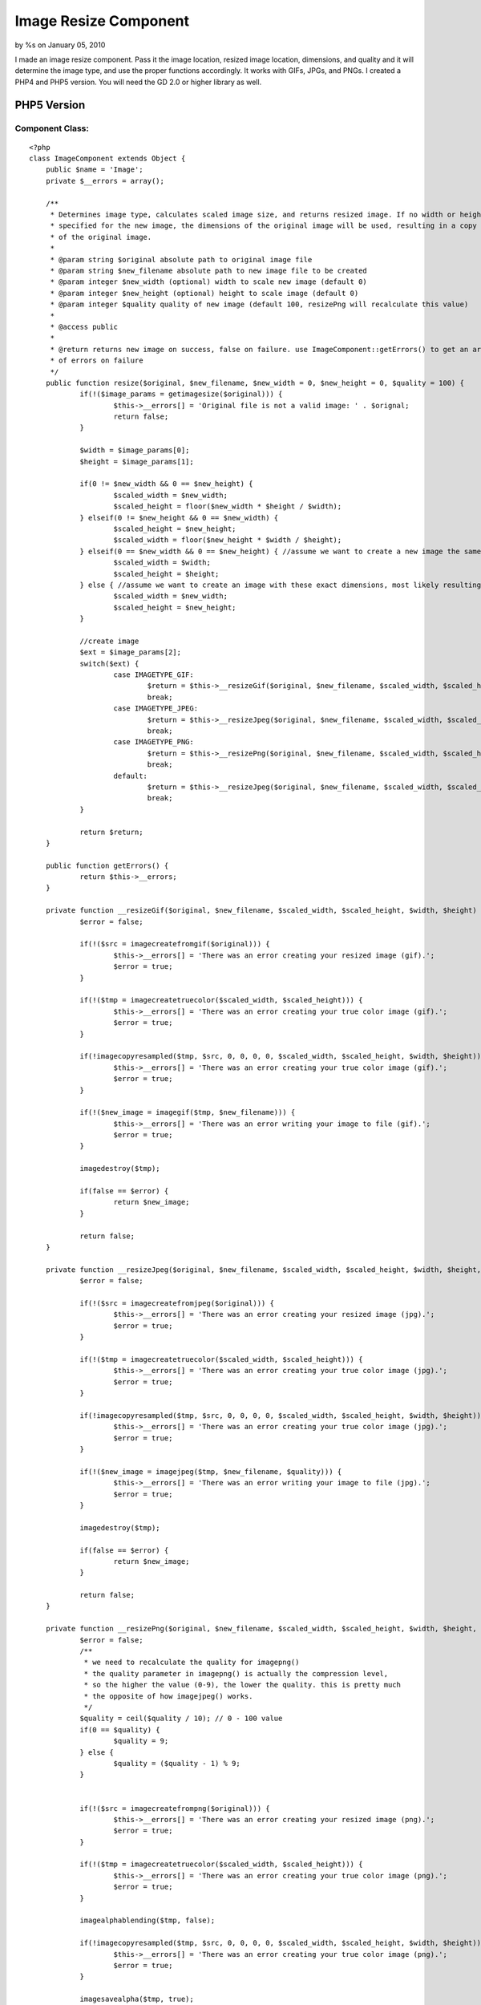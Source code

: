 

Image Resize Component
======================

by %s on January 05, 2010

I made an image resize component. Pass it the image location, resized
image location, dimensions, and quality and it will determine the
image type, and use the proper functions accordingly. It works with
GIFs, JPGs, and PNGs. I created a PHP4 and PHP5 version. You will need
the GD 2.0 or higher library as well.


PHP5 Version
~~~~~~~~~~~~

Component Class:
````````````````

::

    <?php 
    class ImageComponent extends Object {
    	public $name = 'Image';
    	private $__errors = array();
    
    	/**
    	 * Determines image type, calculates scaled image size, and returns resized image. If no width or height is
    	 * specified for the new image, the dimensions of the original image will be used, resulting in a copy
    	 * of the original image.
    	 *
    	 * @param string $original absolute path to original image file
    	 * @param string $new_filename absolute path to new image file to be created
    	 * @param integer $new_width (optional) width to scale new image (default 0)
    	 * @param integer $new_height (optional) height to scale image (default 0)
    	 * @param integer $quality quality of new image (default 100, resizePng will recalculate this value)
    	 *
    	 * @access public
    	 *
    	 * @return returns new image on success, false on failure. use ImageComponent::getErrors() to get an array
    	 * of errors on failure
    	 */
    	public function resize($original, $new_filename, $new_width = 0, $new_height = 0, $quality = 100) {
    		if(!($image_params = getimagesize($original))) {
    			$this->__errors[] = 'Original file is not a valid image: ' . $orignal;
    			return false;
    		}
    		
    		$width = $image_params[0];
    		$height = $image_params[1];
    		
    		if(0 != $new_width && 0 == $new_height) {
    			$scaled_width = $new_width;
    			$scaled_height = floor($new_width * $height / $width);
    		} elseif(0 != $new_height && 0 == $new_width) {
    			$scaled_height = $new_height;
    			$scaled_width = floor($new_height * $width / $height);
    		} elseif(0 == $new_width && 0 == $new_height) { //assume we want to create a new image the same exact size
    			$scaled_width = $width;
    			$scaled_height = $height;
    		} else { //assume we want to create an image with these exact dimensions, most likely resulting in distortion
    			$scaled_width = $new_width;
    			$scaled_height = $new_height;
    		}
    
    		//create image		
    		$ext = $image_params[2];
    		switch($ext) {
    			case IMAGETYPE_GIF:
    				$return = $this->__resizeGif($original, $new_filename, $scaled_width, $scaled_height, $width, $height, $quality);
    				break;
    			case IMAGETYPE_JPEG:
    				$return = $this->__resizeJpeg($original, $new_filename, $scaled_width, $scaled_height, $width, $height, $quality);
    				break;
    			case IMAGETYPE_PNG:
    				$return = $this->__resizePng($original, $new_filename, $scaled_width, $scaled_height, $width, $height, $quality);
    				break;	
    			default:
    				$return = $this->__resizeJpeg($original, $new_filename, $scaled_width, $scaled_height, $width, $height, $quality);
    				break;
    		}
    		
    		return $return;
    	}
    	
    	public function getErrors() {
    		return $this->__errors;
    	}
    	
    	private function __resizeGif($original, $new_filename, $scaled_width, $scaled_height, $width, $height) {
    		$error = false;
    		
    		if(!($src = imagecreatefromgif($original))) {
    			$this->__errors[] = 'There was an error creating your resized image (gif).';
    			$error = true;
    		}
    		
    		if(!($tmp = imagecreatetruecolor($scaled_width, $scaled_height))) {
    			$this->__errors[] = 'There was an error creating your true color image (gif).';
    			$error = true;
    		}
    		
    		if(!imagecopyresampled($tmp, $src, 0, 0, 0, 0, $scaled_width, $scaled_height, $width, $height)) {
    			$this->__errors[] = 'There was an error creating your true color image (gif).';
    			$error = true;
    		}
    
    		if(!($new_image = imagegif($tmp, $new_filename))) {
    			$this->__errors[] = 'There was an error writing your image to file (gif).';
    			$error = true;
    		}
    		
    		imagedestroy($tmp);
    
    		if(false == $error) {
    			return $new_image;
    		}
    		
    		return false;
    	}
    	
    	private function __resizeJpeg($original, $new_filename, $scaled_width, $scaled_height, $width, $height, $quality) {
    		$error = false;
    		
    		if(!($src = imagecreatefromjpeg($original))) {
    			$this->__errors[] = 'There was an error creating your resized image (jpg).';
    			$error = true;
    		}
    
    		if(!($tmp = imagecreatetruecolor($scaled_width, $scaled_height))) {
    			$this->__errors[] = 'There was an error creating your true color image (jpg).';
    			$error = true;
    		}
    		
    		if(!imagecopyresampled($tmp, $src, 0, 0, 0, 0, $scaled_width, $scaled_height, $width, $height)) {
    			$this->__errors[] = 'There was an error creating your true color image (jpg).';
    			$error = true;
    		}
    
    		if(!($new_image = imagejpeg($tmp, $new_filename, $quality))) {
    			$this->__errors[] = 'There was an error writing your image to file (jpg).';
    			$error = true;
    		}
    		
    		imagedestroy($tmp);
    		
    		if(false == $error) {
    			return $new_image;
    		}
    		
    		return false;
    	}
    	
    	private function __resizePng($original, $new_filename, $scaled_width, $scaled_height, $width, $height, $quality) {
    		$error = false;
    		/**
    		 * we need to recalculate the quality for imagepng()
    		 * the quality parameter in imagepng() is actually the compression level, 
    		 * so the higher the value (0-9), the lower the quality. this is pretty much
    		 * the opposite of how imagejpeg() works.
    		 */
    		$quality = ceil($quality / 10); // 0 - 100 value
    		if(0 == $quality) {
    			$quality = 9;
    		} else {
    			$quality = ($quality - 1) % 9;
    		}
    
    		
    		if(!($src = imagecreatefrompng($original))) {
    			$this->__errors[] = 'There was an error creating your resized image (png).';
    			$error = true;
    		}
    		
    		if(!($tmp = imagecreatetruecolor($scaled_width, $scaled_height))) {
    			$this->__errors[] = 'There was an error creating your true color image (png).';
    			$error = true;
    		}
    		
    		imagealphablending($tmp, false);
    		
    		if(!imagecopyresampled($tmp, $src, 0, 0, 0, 0, $scaled_width, $scaled_height, $width, $height)) {
    			$this->__errors[] = 'There was an error creating your true color image (png).';
    			$error = true;
    		}
    		
    		imagesavealpha($tmp, true);
    		
    		if(!($new_image = imagepng($tmp, $new_filename, $quality))) {
    			$this->__errors[] = 'There was an error writing your image to file (png).';
    			$error = true;
    		}
    		
    		imagedestroy($tmp);
    		
    		if(false == $error) {
    			return $new_image;
    		}
    		
    		return false;
    	}
    }
    ?>



PHP4 Version
~~~~~~~~~~~~

Component Class:
````````````````

::

    <?php 
    class ImageComponent extends Object {
    	var $name = 'Image';
    	var $__errors = array();
    
    	/**
    	 * Determines image type, calculates scaled image size, and returns resized image. If no width or height is
    	 * specified for the new image, the dimensions of the original image will be used, resulting in a copy
    	 * of the original image.
    	 *
    	 * @param string $original absolute path to original image file
    	 * @param string $new_filename absolute path to new image file to be created
    	 * @param integer $new_width (optional) width to scale new image (default 0)
    	 * @param integer $new_height (optional) height to scale image (default 0)
    	 * @param integer $quality quality of new image (default 100, resizePng will recalculate this value)
    	 *
    	 * @access public
    	 *
    	 * @return returns new image on success, false on failure. use ImageComponent::getErrors() to get an array
    	 * of errors on failure
    	 */
    	function resize($original, $new_filename, $new_width = 0, $new_height = 0, $quality = 100) {
    		if(!($image_params = getimagesize($original))) {
    			$this->__errors[] = 'Original file is not a valid image: ' . $orignal;
    			return false;
    		}
    		
    		$width = $image_params[0];
    		$height = $image_params[1];
    		
    		if(0 != $new_width && 0 == $new_height) {
    			$scaled_width = $new_width;
    			$scaled_height = floor($new_width * $height / $width);
    		} elseif(0 != $new_height && 0 == $new_width) {
    			$scaled_height = $new_height;
    			$scaled_width = floor($new_height * $width / $height);
    		} elseif(0 == $new_width && 0 == $new_height) { //assume we want to create a new image the same exact size
    			$scaled_width = $width;
    			$scaled_height = $height;
    		} else { //assume we want to create an image with these exact dimensions, most likely resulting in distortion
    			$scaled_width = $new_width;
    			$scaled_height = $new_height;
    		}
    
    		//create image		
    		$ext = $image_params[2];
    		switch($ext) {
    			case IMAGETYPE_GIF:
    				$return = $this->__resizeGif($original, $new_filename, $scaled_width, $scaled_height, $width, $height, $quality);
    				break;
    			case IMAGETYPE_JPEG:
    				$return = $this->__resizeJpeg($original, $new_filename, $scaled_width, $scaled_height, $width, $height, $quality);
    				break;
    			case IMAGETYPE_PNG:
    				$return = $this->__resizePng($original, $new_filename, $scaled_width, $scaled_height, $width, $height, $quality);
    				break;	
    			default:
    				$return = $this->__resizeJpeg($original, $new_filename, $scaled_width, $scaled_height, $width, $height, $quality);
    				break;
    		}
    		
    		return $return;
    	}
    	
    	function getErrors() {
    		return $this->__errors;
    	}
    	
    	function __resizeGif($original, $new_filename, $scaled_width, $scaled_height, $width, $height, $quality) {
    		$error = false;
    		
    		if(!($src = imagecreatefromgif($original))) {
    			$this->__errors[] = 'There was an error creating your resized image (gif).';
    			$error = true;
    		}
    		
    		if(!($tmp = imagecreatetruecolor($scaled_width, $scaled_height))) {
    			$this->__errors[] = 'There was an error creating your true color image (gif).';
    			$error = true;
    		}
    		
    		if(!imagecopyresampled($tmp, $src, 0, 0, 0, 0, $scaled_width, $scaled_height, $width, $height)) {
    			$this->__errors[] = 'There was an error creating your true color image (gif).';
    			$error = true;
    		}
    
    		if(!($new_image = imagegif($tmp, $new_filename))) {
    			$this->__errors[] = 'There was an error writing your image to file (gif).';
    			$error = true;
    		}
    		
    		imagedestroy($tmp);
    
    		if(false == $error) {
    			return $new_image;
    		}
    		
    		return false;
    	}
    	
    	function __resizeJpeg($original, $new_filename, $scaled_width, $scaled_height, $width, $height, $quality) {
    		$error = false;
    		
    		if(!($src = imagecreatefromjpeg($original))) {
    			$this->__errors[] = 'There was an error creating your resized image (jpg).';
    			$error = true;
    		}
    
    		if(!($tmp = imagecreatetruecolor($scaled_width, $scaled_height))) {
    			$this->__errors[] = 'There was an error creating your true color image (jpg).';
    			$error = true;
    		}
    		
    		if(!imagecopyresampled($tmp, $src, 0, 0, 0, 0, $scaled_width, $scaled_height, $width, $height)) {
    			$this->__errors[] = 'There was an error creating your true color image (jpg).';
    			$error = true;
    		}
    
    		if(!($new_image = imagejpeg($tmp, $new_filename, $quality))) {
    			$this->__errors[] = 'There was an error writing your image to file (jpg).';
    			$error = true;
    		}
    		
    		imagedestroy($tmp);
    		
    		if(false == $error) {
    			return $new_image;
    		}
    		
    		return false;
    	}
    	
    	function __resizePng($original, $new_filename, $scaled_width, $scaled_height, $width, $height) {
    		$error = false;
    		
    		if(!($src = imagecreatefrompng($original))) {
    			$this->__errors[] = 'There was an error creating your resized image (png).';
    			$error = true;
    		}
    		
    		if(!($tmp = imagecreatetruecolor($scaled_width, $scaled_height))) {
    			$this->__errors[] = 'There was an error creating your true color image (png).';
    			$error = true;
    		}
    		
    		imagealphablending($tmp, false);
    		
    		if(!imagecopyresampled($tmp, $src, 0, 0, 0, 0, $scaled_width, $scaled_height, $width, $height)) {
    			$this->__errors[] = 'There was an error creating your true color image (png).';
    			$error = true;
    		}
    		
    		imagesavealpha($tmp, true);
    		
    		if(!($new_image = imagepng($tmp, $new_filename))) {
    			$this->__errors[] = 'There was an error writing your image to file (png).';
    			$error = true;
    		}
    		
    		imagedestroy($tmp);
    		
    		if(false == $error) {
    			return $new_image;
    		}
    		
    		return false;
    	}
    }
    ?>


.. meta::
    :title: Image Resize Component
    :description: CakePHP Article related to image,resize,image resize,Components
    :keywords: image,resize,image resize,Components
    :copyright: Copyright 2010 
    :category: components


